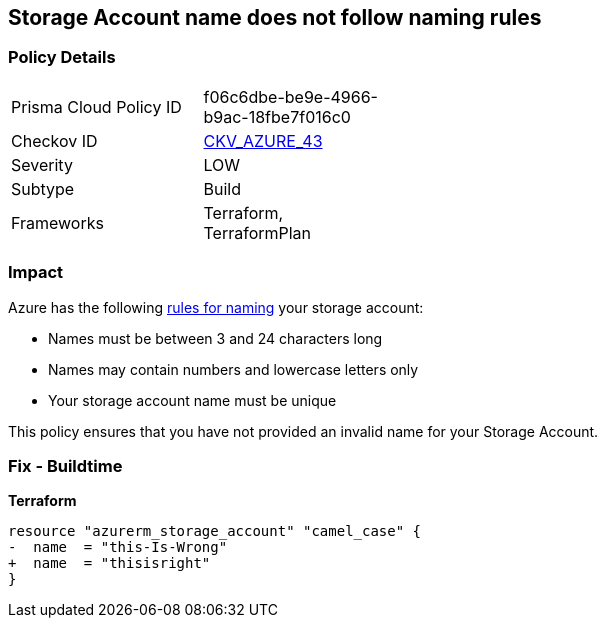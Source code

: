 == Storage Account name does not follow naming rules
// Azure Storage Account name does not follow naming rules


=== Policy Details 

[width=45%]
[cols="1,1"]
|=== 
|Prisma Cloud Policy ID 
| f06c6dbe-be9e-4966-b9ac-18fbe7f016c0

|Checkov ID 
| https://github.com/bridgecrewio/checkov/tree/master/checkov/terraform/checks/resource/azure/StorageAccountName.py[CKV_AZURE_43]

|Severity
|LOW

|Subtype
|Build

|Frameworks
|Terraform, TerraformPlan

|=== 



=== Impact
Azure has the following https://docs.microsoft.com/en-us/azure/storage/common/storage-account-overview#naming-storage-accounts[rules for naming] your storage account:

* Names must be between 3 and 24 characters long
* Names may contain numbers and lowercase letters only
* Your storage account name must be unique

This policy ensures that you have not provided an invalid name for your Storage Account.

=== Fix - Buildtime


*Terraform* 




[source,go]
----
resource "azurerm_storage_account" "camel_case" {
-  name  = "this-Is-Wrong"
+  name  = "thisisright"
}
----


